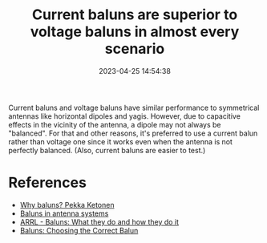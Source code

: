 #+TITLE:  Current baluns are superior to voltage baluns in almost every scenario
#+DATE: 2023-04-25 14:54:38

Current baluns and voltage baluns have similar performance to symmetrical antennas like horizontal dipoles and yagis. However, due to capacitive effects in the vicinity of the antenna, a dipole may not always be "balanced". For that and other reasons, it's preferred to use a current balun rather than voltage one since it works even when the antenna is not perfectly balanced. (Also, current baluns are easier to test.)

* References

- [[https://oh1tv.fi/why%20baluns.pdf][Why baluns? Pekka Ketonen]]
- [[https://owenduffy.net/balun/concept/cm/index.htm][Baluns in antenna systems]]
- [[http://www.arrl.org/files/file/History/History%20of%20QST%20Volume%201%20-%20Technology/AntComp1-Lewallen(1).pdf][ARRL - Baluns: What they do and how they do it]]
- [[https://www.dxengineering.com/techarticles/balunsandfeedlinechokes/baluns-choosing-the-correct-balun][Baluns: Choosing the Correct Balun]]
